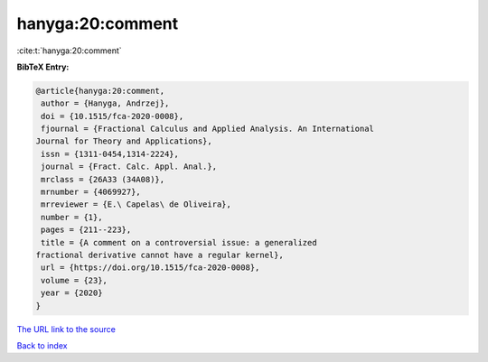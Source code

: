 hanyga:20:comment
=================

:cite:t:`hanyga:20:comment`

**BibTeX Entry:**

.. code-block:: bibtex

   @article{hanyga:20:comment,
    author = {Hanyga, Andrzej},
    doi = {10.1515/fca-2020-0008},
    fjournal = {Fractional Calculus and Applied Analysis. An International
   Journal for Theory and Applications},
    issn = {1311-0454,1314-2224},
    journal = {Fract. Calc. Appl. Anal.},
    mrclass = {26A33 (34A08)},
    mrnumber = {4069927},
    mrreviewer = {E.\ Capelas\ de Oliveira},
    number = {1},
    pages = {211--223},
    title = {A comment on a controversial issue: a generalized
   fractional derivative cannot have a regular kernel},
    url = {https://doi.org/10.1515/fca-2020-0008},
    volume = {23},
    year = {2020}
   }
`The URL link to the source <ttps://doi.org/10.1515/fca-2020-0008}>`_


`Back to index <../By-Cite-Keys.html>`_
